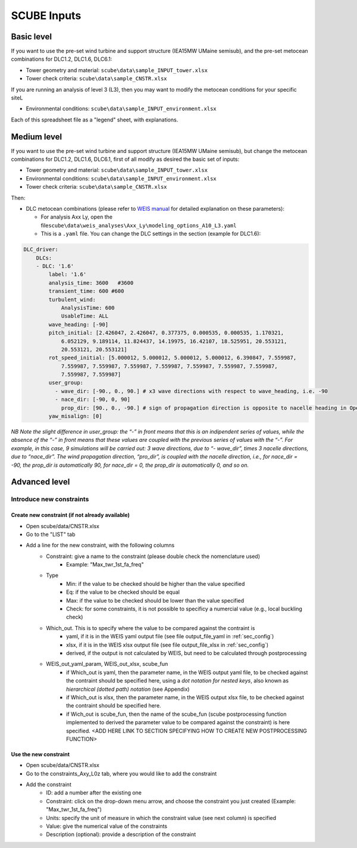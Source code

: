 SCUBE Inputs
============

Basic level
-----------

If you want to use the pre-set wind turbine and support structure (IEA15MW UMaine semisub), and the pre-set metocean combinations for DLC1.2, DLC1.6, DLC6.1:

- Tower geometry and material: ``scube\data\sample_INPUT_tower.xlsx``
- Tower check criteria: ``scube\data\sample_CNSTR.xlsx``

If you are running an analysis of level 3 (L3), then you may want to modify the metocean conditions for your specific siteL

- Environmental conditions: ``scube\data\sample_INPUT_environment.xlsx``

Each of this spreadsheet file as a "legend" sheet, with explanations.

Medium level
------------
If you want to use the pre-set wind turbine and support structure (IEA15MW UMaine semisub), but change the metocean combinations for DLC1.2, DLC1.6, DLC6.1, first of all modify as desired the basic set of inputs:

- Tower geometry and material: ``scube\data\sample_INPUT_tower.xlsx``
- Environmental conditions: ``scube\data\sample_INPUT_environment.xlsx``
- Tower check criteria: ``scube\data\sample_CNSTR.xlsx``

Then:

- DLC metocean combinations (please refer to `WEIS manual <https://weis.readthedocs.io/en/latest/dlc_generator.html>`__ for detailed explanation on these parameters):

  - For analysis Axx Ly, open the file\ ``scube\data\weis_analyses\Axx_Ly\modeling_options_A10_L3.yaml``
  - This is a ``.yaml`` file. You can change the DLC settings in the section (example for DLC1.6):

.. code:: yaml

   DLC_driver:
       DLCs:
       - DLC: '1.6'
           label: '1.6'
           analysis_time: 3600   #3600
           transient_time: 600 #600
           turbulent_wind:
               AnalysisTime: 600
               UsableTime: ALL
           wave_heading: [-90]
           pitch_initial: [2.426047, 2.426047, 0.377375, 0.000535, 0.000535, 1.170321,
               6.052129, 9.189114, 11.824437, 14.19975, 16.42107, 18.525951, 20.553121,
               20.553121, 20.553121]
           rot_speed_initial: [5.000012, 5.000012, 5.000012, 5.000012, 6.390847, 7.559987,
               7.559987, 7.559987, 7.559987, 7.559987, 7.559987, 7.559987, 7.559987,
               7.559987, 7.559987]
           user_group:
             - wave_dir: [-90., 0., 90.] # x3 wave directions with respect to wave_heading, i.e. -90
             - nace_dir: [-90, 0, 90]
               prop_dir: [90., 0., -90.] # sign of propagation direction is opposite to nacelle heading in OpenFAST
           yaw_misalign: [0]

*NB Note the slight difference in user_group: the “-” in front means that this is an indipendent series of values, while the absence of the “-” in front means that these values are coupled with the previous series of values with the “-”.* *For example, in this case, 9 simulations will be carried out: 3 wave directions, due to “- wave_dir”, times 3 nacelle directions, due to “nace_dir”. The wind propagation direction, “pro_dir”, is coupled with the nacelle direction, i.e., for nace_dir = -90, the prop_dir is automatically 90, for nace_dir = 0, the prop_dir is automatically 0, and so on.*

Advanced level
--------------

Introduce new constraints
~~~~~~~~~~~~~~~~~~~~~~~~~

Create new constraint (if not already available)
^^^^^^^^^^^^^^^^^^^^^^^^^^^^^^^^^^^^^^^^^^^^^^^^

- Open scube/data/CNSTR.xlsx
- Go to the "LIST" tab
- Add a line for the new constraint, with the following columns
   - Constraint: give a name to the constraint (please double check the nomenclature used)
      - Example: "Max_twr_1st_fa_freq"
   - Type
      - Min: if the value to be checked should be higher than the value specified
      - Eq: if the value to be checked should be equal
      - Max: if the value to be checked should be lower than the value specified
      - Check: for some constraints, it is not possible to specificy a numercial value (e.g., local buckling check)
   - Which_out. This is to specify where the value to be compared against the contraint is
      - yaml, if it is in the WEIS yaml output file (see file output_file_yaml in :ref:`sec_config`)
      - xlsx, if it is in the WEIS xlsx output file (see file output_file_xlsx in :ref:`sec_config`)
      - derived, if the output is not calculated by WEIS, but need to be calculated through postprocessing
   - WEIS_out_yaml_param, WEIS_out_xlsx, scube_fun
      - if Which_out is yaml, then the parameter name, in the WEIS  output yaml file, to be checked against the contraint should be specified here, using a *dot notation for nested keys*, also known as *hierarchical (dotted path) notation* (see Appendix)
      - if Which_out is xlsx, then the parameter name, in the WEIS output xlsx file, to be checked against the contraint should be specified here.
      - if Wich_out is scube_fun, then the name of the scube_fun (scube postprocessing function implemented to derived the parameter value to be compared against the constraint) is here specified. <ADD HERE LINK TO SECTION SPECIFYING HOW TO CREATE NEW POSTPROCESSING FUNCTION>

Use the new constraint
^^^^^^^^^^^^^^^^^^^^^^

- Open scube/data/CNSTR.xlsx
- Go to the constraints_Axy_L0z tab, where you would like to add the constraint
- Add the constraint
   - ID: add a number after the existing one
   - Constraint: click on the drop-down menu arrow, and choose the constraint you just created (Example: "Max_twr_1st_fa_freq")
   - Units: specify the unit of measure in which the constraint value (see next column) is specified
   - Value: give the numerical value of the constraints
   - Description (optional): provide a description of the constraint
